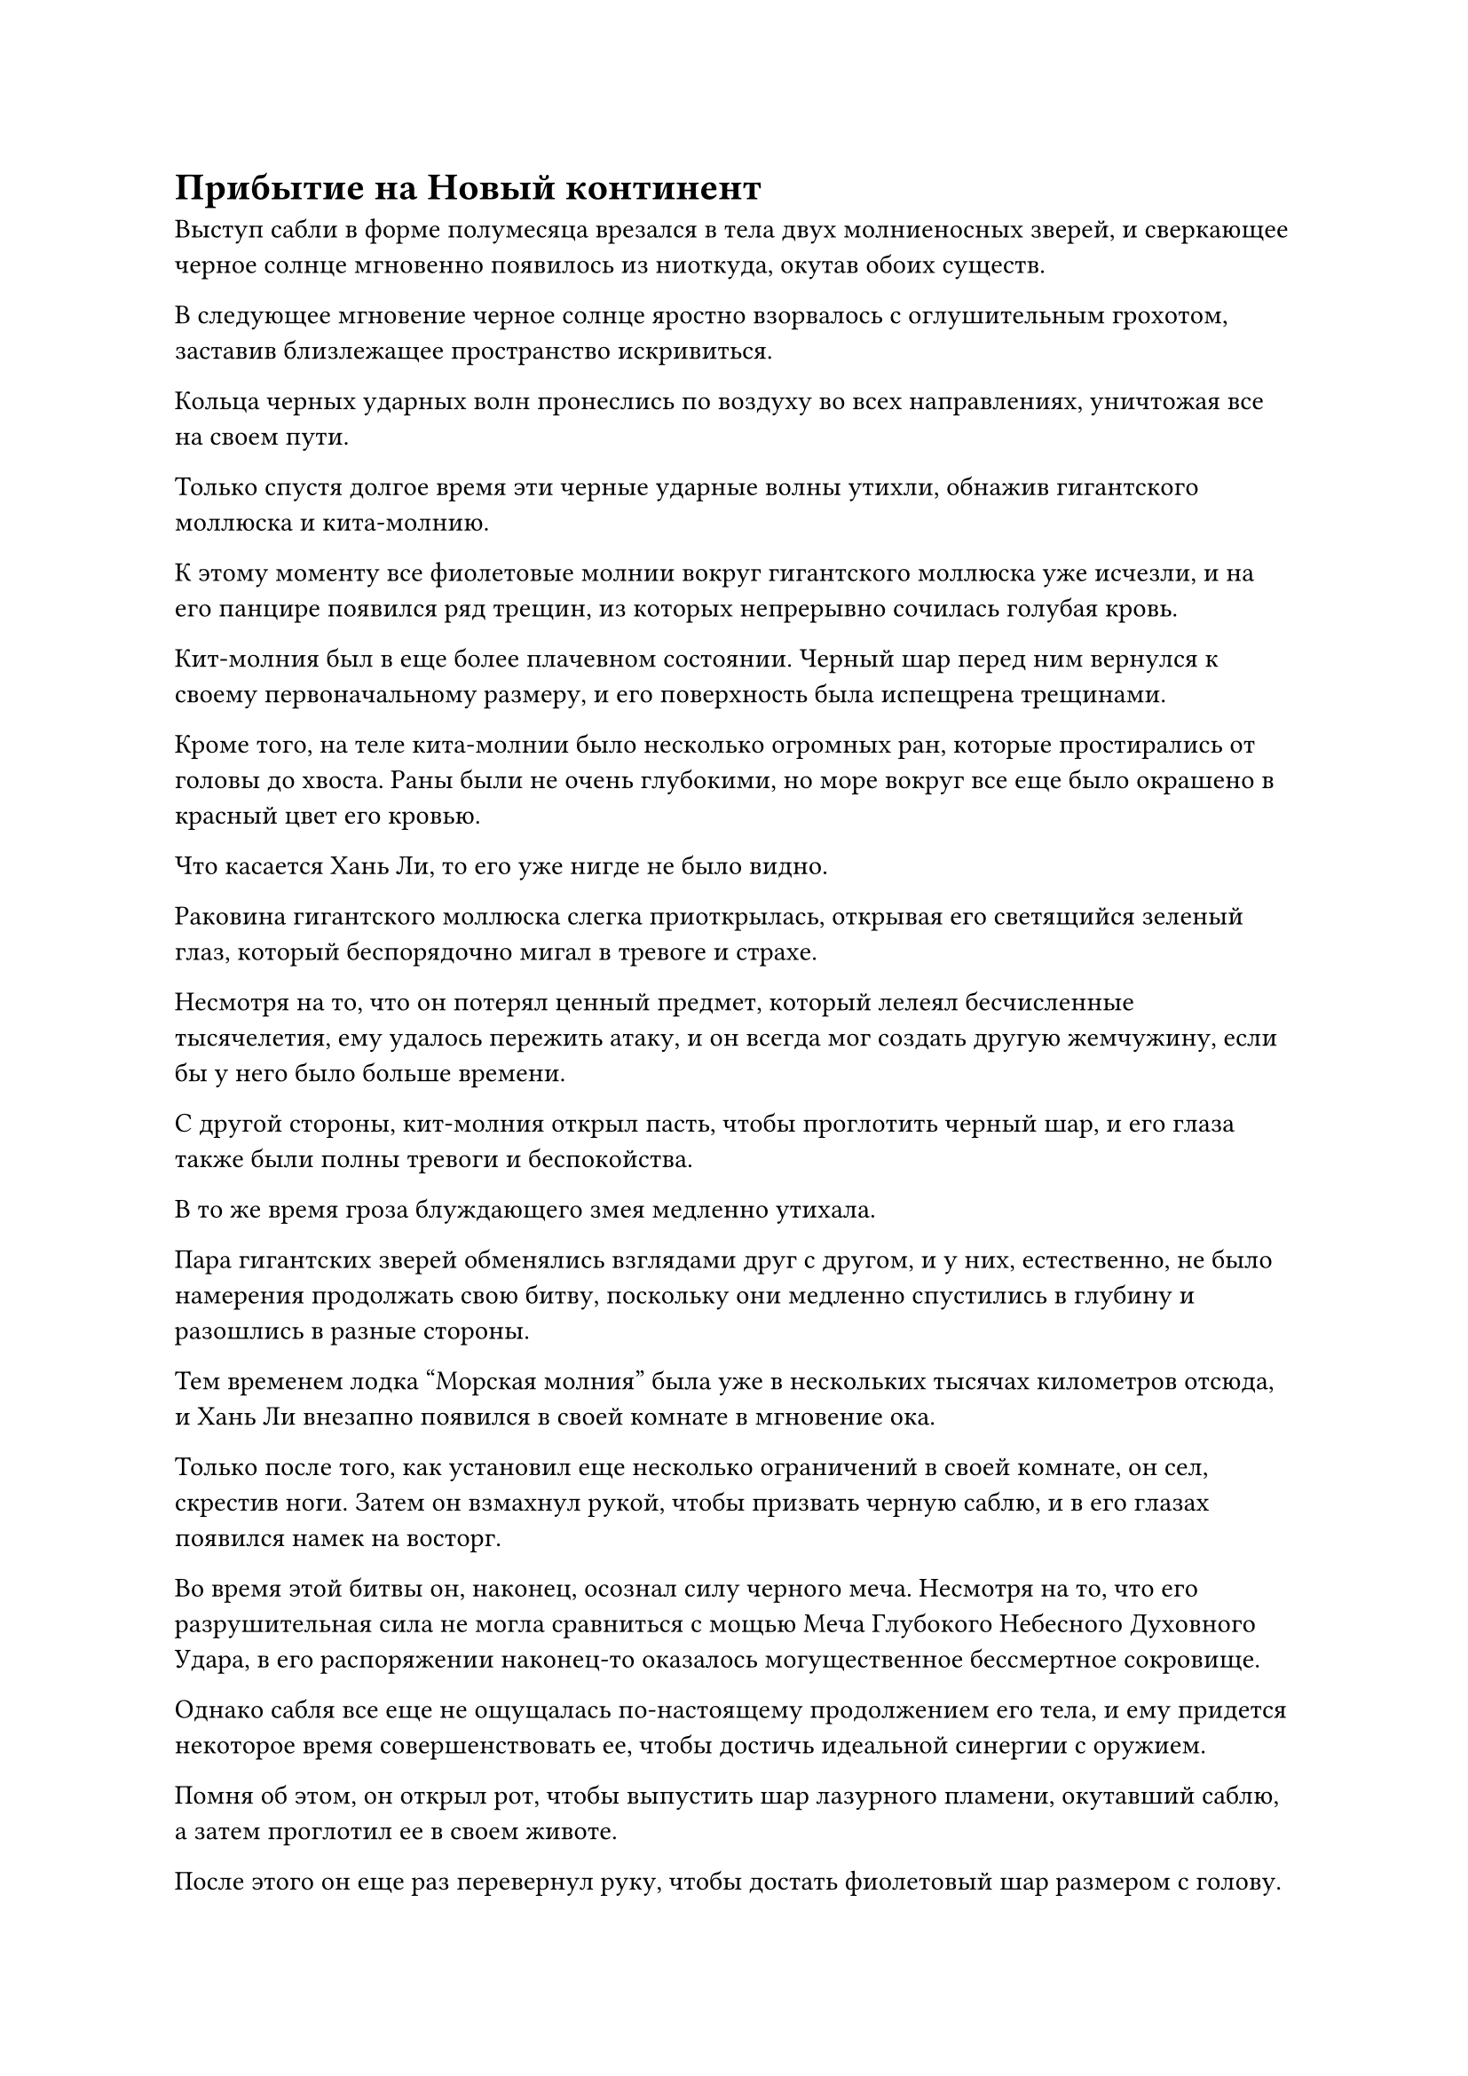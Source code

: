= Прибытие на Новый континент

Выступ сабли в форме полумесяца врезался в тела двух молниеносных зверей, и сверкающее черное солнце мгновенно появилось из ниоткуда, окутав обоих существ.

В следующее мгновение черное солнце яростно взорвалось с оглушительным грохотом, заставив близлежащее пространство искривиться.

Кольца черных ударных волн пронеслись по воздуху во всех направлениях, уничтожая все на своем пути.

Только спустя долгое время эти черные ударные волны утихли, обнажив гигантского моллюска и кита-молнию.

К этому моменту все фиолетовые молнии вокруг гигантского моллюска уже исчезли, и на его панцире появился ряд трещин, из которых непрерывно сочилась голубая кровь.

Кит-молния был в еще более плачевном состоянии. Черный шар перед ним вернулся к своему первоначальному размеру, и его поверхность была испещрена трещинами.

Кроме того, на теле кита-молнии было несколько огромных ран, которые простирались от головы до хвоста. Раны были не очень глубокими, но море вокруг все еще было окрашено в красный цвет его кровью.

Что касается Хань Ли, то его уже нигде не было видно.

Раковина гигантского моллюска слегка приоткрылась, открывая его светящийся зеленый глаз, который беспорядочно мигал в тревоге и страхе.

Несмотря на то, что он потерял ценный предмет, который лелеял бесчисленные тысячелетия, ему удалось пережить атаку, и он всегда мог создать другую жемчужину, если бы у него было больше времени.

С другой стороны, кит-молния открыл пасть, чтобы проглотить черный шар, и его глаза также были полны тревоги и беспокойства.

В то же время гроза блуждающего змея медленно утихала.

Пара гигантских зверей обменялись взглядами друг с другом, и у них, естественно, не было намерения продолжать свою битву, поскольку они медленно спустились в глубину и разошлись в разные стороны.

Тем временем лодка "Морская молния" была уже в нескольких тысячах километров отсюда, и Хань Ли внезапно появился в своей комнате в мгновение ока.

Только после того, как установил еще несколько ограничений в своей комнате, он сел, скрестив ноги. Затем он взмахнул рукой, чтобы призвать черную саблю, и в его глазах появился намек на восторг.

Во время этой битвы он, наконец, осознал силу черного меча. Несмотря на то, что его разрушительная сила не могла сравниться с мощью Меча Глубокого Небесного Духовного Удара, в его распоряжении наконец-то оказалось могущественное бессмертное сокровище.

Однако сабля все еще не ощущалась по-настоящему продолжением его тела, и ему придется некоторое время совершенствовать ее, чтобы достичь идеальной синергии с оружием.

Помня об этом, он открыл рот, чтобы выпустить шар лазурного пламени, окутавший саблю, а затем проглотил ее в своем животе.

После этого он еще раз перевернул руку, чтобы достать фиолетовый шар размером с голову.

Шар не был идеально сферической формы. Вместо этого это был овальный объект, полупрозрачный, как нефрит, и темно-фиолетового цвета.

В этот момент на его поверхности не было ни единой дуги молнии. Вместо этого он испускал фиолетовое свечение, в то время как изнутри исходили слабые колебания закона.

Брови Хань Ли слегка нахмурились, когда он осмотрел предмет. Он думал, что это будет демоническое ядро гигантского моллюска, но при ближайшем рассмотрении обнаружил, что, похоже, это было не так.

Было сказано, что демонические звери, достигшие Стадии Истинного Бессмертия, больше не имели демонических ядер. Вместо этого они проявляли зарождающиеся души, точно так же, как люди-культиваторы.

Как только они овладевали силой законов, они в основном помещали эти силы закона в определенную часть своего тела. Например, Первобытный зверь Фэй, которого убил Хань Ли, поместил свою силу законов времени в свой единственный глаз.

Однако были также некоторые Истинно Бессмертные демонические звери стадии, которые сосредоточили сущность в своих телах вокруг силы законов, которыми они овладели, чтобы сформировать демонический корень.

В отличие от ядер демонов, корни демонов не были жизненно важны для выживания Истинных Бессмертных демонических зверей стадии. Вместо этого, они были больше похожи на природные сокровища, и каждый из них был чрезвычайно ценен.

Хань Ли тряхнул головой, чтобы избавиться от этого хода мыслей, затем обхватил шар обеими руками и медленно ввел в него свою бессмертную духовную силу.

В результате фиолетовый свет, исходящий от шара, немного посветлел, но дальнейших изменений не наблюдалось.

Брови Хань Ли слегка нахмурились, когда он увидел это, и после минутного размышления он выпустил несколько дуг серебряных молний в фиолетовый шар.

Фиолетовый шар немедленно начал ярко светиться, и дуги фиолетовых молний толщиной с руку взрослого мужчины появились на его поверхности среди череды глухих раскатов грома.

Дуги фиолетовых молний, которые были тонкими, как нити паучьего шелка, также появились внутри шара, и при ближайшем рассмотрении можно было обнаружить, что они были образованы бесчисленными рунами молний, которые постоянно меняли форму, испуская огромные колебания силы закона молний.

При виде этого на лице Хань Ли появилось восторженное выражение, и он начал внимательно изучать руны молнии внутри фиолетового шара, пытаясь постичь секреты законов молнии с помощью своих наблюдений.

Почти год пролетел в мгновение ока.

В этот момент фиолетовый шар завис в воздухе и медленно вращался на месте, вокруг него вспыхивали дуги фиолетовых молний.

Хань Ли сидел, скрестив ноги и закрыв глаза, под фиолетовым шаром и наблюдал за всеми изменениями, происходящими в шаре, используя свое духовное чутье.

Спустя долгое время он открыл глаза, затем обреченно вздохнул и взмахнул рукавом в воздухе.

Фиолетовая молния, вспыхнувшая над поверхностью шара, мгновенно погасла, после чего он упал ему в руку.

Даже после почти годичного наблюдения за фиолетовым шаром он ничуть не приблизился к овладению законами молнии.

"Похоже, я был слишком наивен", - пробормотал он себе под нос с кривой улыбкой.

Сила законов была чрезвычайно глубока, и для овладения такими силами требовалась немалая удача. Даже при том, что он получил шар, который содержал силу законов молнии, это, конечно, не было гарантией того, что он определенно сможет овладеть законами молнии.

Несмотря на то, что он уже был готов к такому исходу, он все равно не мог не чувствовать некоторого разочарования.

Тем не менее, это не было полностью бесплодным начинанием.

После этого почти годичного периода наблюдений у него появилось более глубокое понимание силы молнии, и его мастерство в управлении молнией также улучшилось незаметными способами.

Хань Ли положил фиолетовый шар рядом с собой, затем достал шар с тяжелой водой из своего мешочка для настоящей воды.

После этого он указал пальцем на фиолетовый шар, и появились дуги фиолетовых молний, слившиеся с шаром тяжелой воды по его приказу.

Как только эти двое вступили в контакт друг с другом, они немедленно начали яростно отвергать друг друга.

Увидев это, Хань Ли остался спокойным и собранным, сделав быструю серию ручных печатей, чтобы высвободить цепочку заклинательных печатей, которые окутали фиолетовую молнию и тяжелую воду со всех сторон, заставляя их медленно объединяться и интегрировать друг с другом.

Три дня спустя Хань Ли держал в руке шар размером с кулак с несколькими фиолетовыми молниями на поверхности.

Это был еще один шар с прожилками тяжелой воды, за исключением того, что на этот раз он использовал фиолетовую молнию из фиолетового шара.

Несмотря на то, что он не проверял это, он мог сказать, что это определенно было более грозно, чем Молния с прожилками Тяжелой воды, которую он усовершенствовал, используя силу Птицы-Молнии.

Слабая улыбка появилась на его лице, когда он взмахнул рукой, чтобы убрать шаровую молнию, после чего бросил взгляд в окно.

После такого долгого путешествия морская лодка-Молния уже покинула центральную часть Грозового моря, и молнии, сверкающие сквозь темные тучи на небе, явно стали более редкими.

К этому моменту уже прошло больше половины пути, и он прибудет на Древний Облачный континент всего через два или три года.

Это была очень обнадеживающая мысль для Хань Ли, и он вытащил еще один шар тяжелой воды из своего Мешочка с Настоящей водой.

Ему пришлось провести некоторые тщательные приготовления, прежде чем он достиг Древнего Облачного континента.

……

Три года спустя.

Там был покрытый снегом утес высотой более 100 000 футов, имеющий форму орлиного клюва.

На вершине утеса возвышался грандиозный и внушительный перевал высотой более 1000 футов, построенный из какого-то темно-красного каменного материала, а над перевалом висела золотая табличка с названием "Перевал Орлиный клюв".

Под скалой простиралось море белых облаков, простиравшееся на десятки тысяч километров, с горными вершинами, выглядывающими из облаков с интервалом в несколько десятков километров. Эти горные вершины напоминали острова в огромном море, и они казались совсем крошечными и незначительными, но на самом деле все они принадлежали величественным горам высотой в сотни тысяч футов.

Эти горы принадлежали к широко известному горному массиву Журавлиный зов Древнего Облачного континента, и хотя это была всего лишь отдаленная ветвь горного хребта, все равно это было исключительное визуальное зрелище.

Было очень раннее утро, и солнце только начинало всходить, заливая все море облаков теплым золотистым сиянием.

Облака вздымались и клубились под порывами холодного горного ветра, представляя собой потрясающее зрелище.

Внезапно раздалось что-то похожее на мычание коровы. Звук был очень низким и глубоким, но в то же время чрезвычайно проникновенным и разносился по всему небу.

В то же самое время гигантское существо прорывалось сквозь обширное пространство золотых облаков, медленно летя к перевалу Орлиный Клюв.

Существо было размером в несколько тысяч футов и напоминало темно-зеленую черепаху. Его четыре массивных плавника напоминали набор весел, которые медленно двигались сквозь облака, толкая огромное существо вперед.

Трехэтажное сооружение в стиле лоучуань, демонстрирующее исключительное мастерство, было построено на панцире гигантской черепахи и дополнено выгравированными золотыми и нефритовыми колоннами, представляющими собой роскошное зрелище.

В этот момент на палубе "Лоучуаня" стояло несколько сотен человек, большинство из которых оценивали окружающий пейзаж с расслабленным и беззаботным выражением лица.

В самом начале лоучуаня, расположенного ближе всего к голове черепахи, стоял мужчина среднего телосложения в лазурном одеянии. Он держался за толстые и прочные перила из темного дерева перед собой, устремив взгляд на перевал Орлиный клюв вдалеке.

Этим человеком был не кто иной, как Хань Ли, который прибыл сюда с континента Первобытной Волны.

После прибытия на яхту "Морская молния" он расстался с Сунь Кэ, и гигантская черепаха, на которой он ехал в этот момент, была зверем по имени Облачная черепаха.

Несмотря на свои огромные размеры, эти существа обладали очень мягким характером, что позволяло им легко приручаться. В то же время они обладали огромной грузоподъемностью и могли перемещаться по небу на чрезвычайно больших высотах, поэтому крупные торговые дома часто использовали их в качестве средства транспортировки на большие расстояния.

Не все города на Древнем Облачном континенте имели системы телепортации, и, только прибыв на этот новый континент, Хань Ли все еще не мог встать на ноги, поэтому он решил заплатить за проезд, чтобы сесть на летающую по облакам черепаху. По пути он сможет ознакомиться с Древним Облачным континентом.

Гигантская черепаха издала еще один долгий крик, когда край ее панциря соприкоснулся с отверстием прохода Орлиный клюв, что привело к небольшим толчкам, которые быстро утихли.

Сопровождаемые менеджером "Летящей по облакам черепахи", все пассажиры начали спускаться по деревянной лестнице, сооруженной вдоль склона панциря черепахи, чтобы ступить на высокий утес.

Хань Ли последовал за потоком высаживающихся пассажиров на утес, и он не мог не посмотреть вверх на внушительный перевал перед ним.

Согласно его карте, он официально достиг центрального региона Древнего Облачного континента.

#pagebreak()